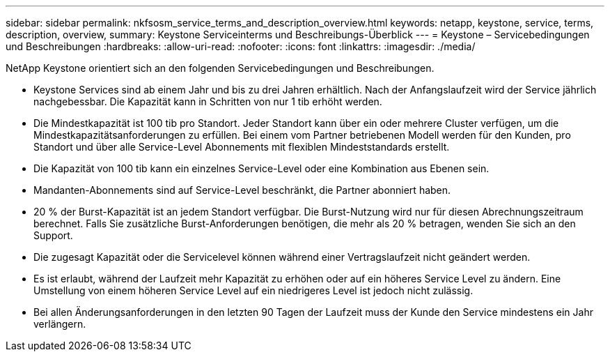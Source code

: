 ---
sidebar: sidebar 
permalink: nkfsosm_service_terms_and_description_overview.html 
keywords: netapp, keystone, service, terms, description, overview, 
summary: Keystone Serviceinterms und Beschreibungs-Überblick 
---
= Keystone – Servicebedingungen und Beschreibungen
:hardbreaks:
:allow-uri-read: 
:nofooter: 
:icons: font
:linkattrs: 
:imagesdir: ./media/


[role="lead"]
NetApp Keystone orientiert sich an den folgenden Servicebedingungen und Beschreibungen.

* Keystone Services sind ab einem Jahr und bis zu drei Jahren erhältlich. Nach der Anfangslaufzeit wird der Service jährlich nachgebessbar. Die Kapazität kann in Schritten von nur 1 tib erhöht werden.
* Die Mindestkapazität ist 100 tib pro Standort. Jeder Standort kann über ein oder mehrere Cluster verfügen, um die Mindestkapazitätsanforderungen zu erfüllen. Bei einem vom Partner betriebenen Modell werden für den Kunden, pro Standort und über alle Service-Level Abonnements mit flexiblen Mindeststandards erstellt.
* Die Kapazität von 100 tib kann ein einzelnes Service-Level oder eine Kombination aus Ebenen sein.
* Mandanten-Abonnements sind auf Service-Level beschränkt, die Partner abonniert haben.
* 20 % der Burst-Kapazität ist an jedem Standort verfügbar. Die Burst-Nutzung wird nur für diesen Abrechnungszeitraum berechnet. Falls Sie zusätzliche Burst-Anforderungen benötigen, die mehr als 20 % betragen, wenden Sie sich an den Support.
* Die zugesagt Kapazität oder die Servicelevel können während einer Vertragslaufzeit nicht geändert werden.
* Es ist erlaubt, während der Laufzeit mehr Kapazität zu erhöhen oder auf ein höheres Service Level zu ändern. Eine Umstellung von einem höheren Service Level auf ein niedrigeres Level ist jedoch nicht zulässig.
* Bei allen Änderungsanforderungen in den letzten 90 Tagen der Laufzeit muss der Kunde den Service mindestens ein Jahr verlängern.

